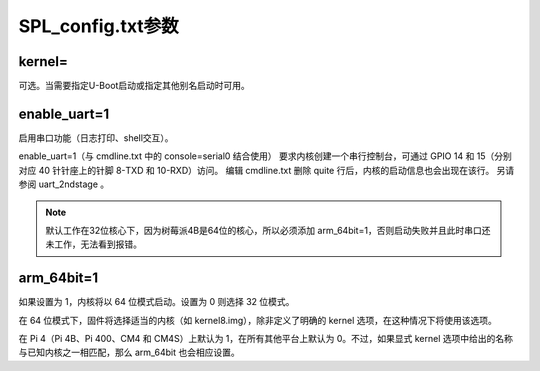 SPL_config.txt参数
===========================================================

kernel=
-----------------------------------------------------------

可选。当需要指定U-Boot启动或指定其他别名启动时可用。

enable_uart=1
-----------------------------------------------------------

启用串口功能（日志打印、shell交互）。

enable_uart=1（与 cmdline.txt 中的 console=serial0 结合使用）
要求内核创建一个串行控制台，可通过 GPIO 14 和 15（分别对应 40 针针座上的针脚 8-TXD 和 10-RXD）访问。
编辑 cmdline.txt 删除 quite 行后，内核的启动信息也会出现在该行。
另请参阅 uart_2ndstage 。

.. note:: 默认工作在32位核心下，因为树莓派4B是64位的核心，所以必须添加 arm_64bit=1，否则启动失败并且此时串口还未工作，无法看到报错。

arm_64bit=1
-----------------------------------------------------------

如果设置为 1，内核将以 64 位模式启动。设置为 0 则选择 32 位模式。

在 64 位模式下，固件将选择适当的内核（如 kernel8.img），除非定义了明确的 kernel 选项，在这种情况下将使用该选项。

在 Pi 4（Pi 4B、Pi 400、CM4 和 CM4S）上默认为 1，在所有其他平台上默认为 0。不过，如果显式 kernel 选项中给出的名称与已知内核之一相匹配，那么 arm_64bit 也会相应设置。